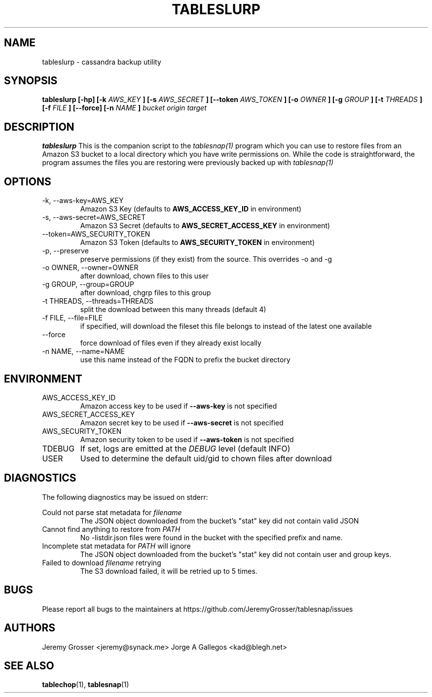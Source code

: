 .\" Process this file with
.\" groff -man -Tascii tableslurp.1
.\"
.TH TABLESLURP 1 "August 2015"
.SH NAME
tableslurp \- cassandra backup utility
.SH SYNOPSIS
.B tableslurp [-hp] [-k
.I AWS_KEY
.B ] [-s
.I AWS_SECRET
.B ] [--token
.I AWS_TOKEN
.B ] [-o
.I OWNER
.B ] [-g
.I GROUP
.B ] [-t
.I THREADS
.B ] [-f
.I FILE
.B ] [--force] [-n
.I NAME
.B ]
.I bucket origin target
.SH DESCRIPTION
.B tableslurp
This is the companion script to the 
.I tablesnap(1)
program which you can use to restore files from an Amazon S3 bucket to a local
directory which you have write permissions on. While the code is
straightforward, the program assumes the files you are restoring were
previously backed up with
.I tablesnap(1)
.SH OPTIONS
.IP "-k, --aws-key=AWS_KEY"
Amazon S3 Key (defaults to
.B AWS_ACCESS_KEY_ID
in environment)
.IP "-s, --aws-secret=AWS_SECRET"
Amazon S3 Secret (defaults to
.B AWS_SECRET_ACCESS_KEY
in environment)
.IP "--token=AWS_SECURITY_TOKEN"
Amazon S3 Token (defaults to
.B AWS_SECURITY_TOKEN
in environment)
.IP "-p, --preserve"
preserve permissions (if they exist) from the source. This overrides -o and -g
.IP "-o OWNER, --owner=OWNER"
after download, chown files to this user
.IP "-g GROUP, --group=GROUP"
after download, chgrp files to this group
.IP "-t THREADS, --threads=THREADS"
split the download between this many threads (default 4)
.IP "-f FILE, --file=FILE"
if specified, will download the fileset this file belongs to instead of the
latest one available
.IP "--force"
force download of files even if they already exist locally
.IP "-n NAME, --name=NAME"
use this name instead of the FQDN to prefix the bucket directory
.SH ENVIRONMENT
.IP AWS_ACCESS_KEY_ID
Amazon access key to be used if
.B --aws-key
is not specified
.IP AWS_SECRET_ACCESS_KEY
Amazon secret key to be used if
.B --aws-secret
is not specified
.IP AWS_SECURITY_TOKEN
Amazon security token to be used if
.B --aws-token
is not specified
.IP TDEBUG
If set, logs are emitted at the
.I DEBUG
level (default INFO)
.IP USER
Used to determine the default uid/gid to chown files after download
.SH DIAGNOSTICS
The following diagnostics may be issued on stderr:
 
Could not parse stat metadata for
.I filename
.RS
The JSON object downloaded from the bucket's "stat" key did not contain valid JSON
.RE
Cannot find anything to restore from
.I PATH
.RS
No -listdir.json files were found in the bucket with the specified prefix and name.
.RE
Incomplete stat metadata for
.I PATH
will ignore
.RS
The JSON object downloaded from the bucket's "stat" key did not contain user
and group keys.
.RE
Failed to download
.I filename
retrying
.RS
The S3 download failed, it will be retried up to 5 times.
.SH BUGS
Please report all bugs to the maintainers at https://github.com/JeremyGrosser/tablesnap/issues
.SH AUTHORS
Jeremy Grosser <jeremy@synack.me>
Jorge A Gallegos <kad@blegh.net>
.SH "SEE ALSO"
.BR tablechop (1),
.BR tablesnap (1)
